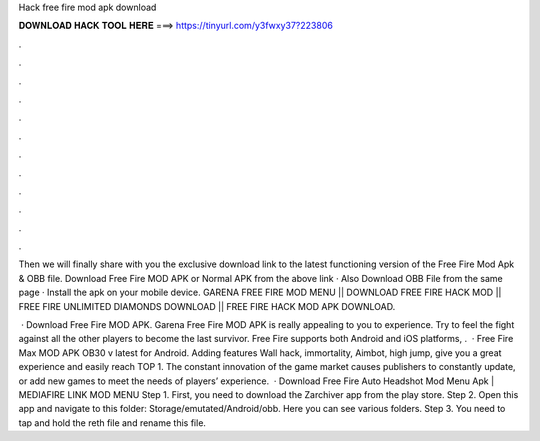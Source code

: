 Hack free fire mod apk download



𝐃𝐎𝐖𝐍𝐋𝐎𝐀𝐃 𝐇𝐀𝐂𝐊 𝐓𝐎𝐎𝐋 𝐇𝐄𝐑𝐄 ===> https://tinyurl.com/y3fwxy37?223806



.



.



.



.



.



.



.



.



.



.



.



.

Then we will finally share with you the exclusive download link to the latest functioning version of the Free Fire Mod Apk & OBB file. Download Free Fire MOD APK or Normal APK from the above link · Also Download OBB File from the same page · Install the apk on your mobile device. GARENA FREE FIRE MOD MENU || DOWNLOAD FREE FIRE HACK MOD || FREE FIRE UNLIMITED DIAMONDS DOWNLOAD || FREE FIRE HACK MOD APK DOWNLOAD.

 · Download Free Fire MOD APK. Garena Free Fire MOD APK is really appealing to you to experience. Try to feel the fight against all the other players to become the last survivor. Free Fire supports both Android and iOS platforms, .  · Free Fire Max MOD APK OB30 v latest for Android. Adding features Wall hack, immortality, Aimbot, high jump, give you a great experience and easily reach TOP 1. The constant innovation of the game market causes publishers to constantly update, or add new games to meet the needs of players’ experience.  · Download Free Fire Auto Headshot Mod Menu Apk | MEDIAFIRE LINK MOD MENU Step 1. First, you need to download the Zarchiver app from the play store. Step 2. Open this app and navigate to this folder: Storage/emutated/Android/obb. Here you can see various folders. Step 3. You need to tap and hold the reth file and rename this file.
